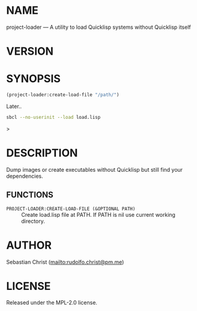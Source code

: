 #+STARTUP: showall
#+EXPORT_FILE_NAME: ../README.txt
#+OPTIONS: toc:nil author:nil
# This is just the template README. Export to txt to get the real README.
* NAME

project-loader --- A utility to load Quicklisp systems without Quicklisp itself

* VERSION

#+BEGIN_SRC shell :exports results
cat ../version
#+END_SRC

* SYNOPSIS

#+begin_src lisp
(project-loader:create-load-file "/path/")
#+end_src

Later..

#+begin_src sh
sbcl --no-userinit --load load.lisp
#+end_src>

* DESCRIPTION

Dump images or create executables without Quicklisp but still find your dependencies.

** FUNCTIONS

 - ~PROJECT-LOADER:CREATE-LOAD-FILE (&OPTIONAL PATH)~ ::
   Create load.lisp file at PATH.
   If PATH is nil use current working directory.


* AUTHOR

Sebastian Christ ([[mailto:rudolfo.christ@pm.me]])

* LICENSE

Released under the MPL-2.0 license.
